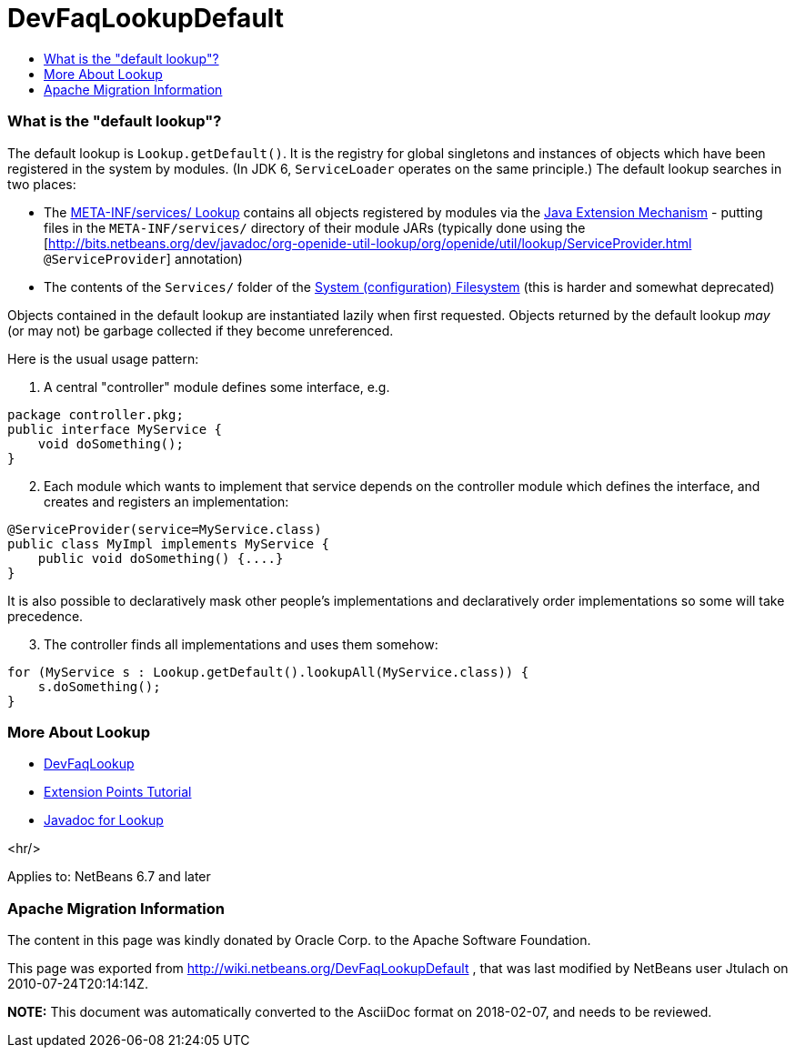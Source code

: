 // 
//     Licensed to the Apache Software Foundation (ASF) under one
//     or more contributor license agreements.  See the NOTICE file
//     distributed with this work for additional information
//     regarding copyright ownership.  The ASF licenses this file
//     to you under the Apache License, Version 2.0 (the
//     "License"); you may not use this file except in compliance
//     with the License.  You may obtain a copy of the License at
// 
//       http://www.apache.org/licenses/LICENSE-2.0
// 
//     Unless required by applicable law or agreed to in writing,
//     software distributed under the License is distributed on an
//     "AS IS" BASIS, WITHOUT WARRANTIES OR CONDITIONS OF ANY
//     KIND, either express or implied.  See the License for the
//     specific language governing permissions and limitations
//     under the License.
//

= DevFaqLookupDefault
:jbake-type: wiki
:jbake-tags: wiki, devfaq, needsreview
:jbake-status: published
:keywords: Apache NetBeans wiki DevFaqLookupDefault
:description: Apache NetBeans wiki DevFaqLookupDefault
:toc: left
:toc-title:
:syntax: true

=== What is the "default lookup"?

The default lookup is `Lookup.getDefault()`.
It is the registry for global singletons and instances of objects which have been registered in the system by modules.
(In JDK 6, `ServiceLoader` operates on the same principle.)
The default lookup searches in two places:

* The link:http://bits.netbeans.org/dev/javadoc/org-openide-util-lookup/org/openide/util/lookup/Lookups.html#metaInfServices(java.lang.ClassLoader)[META-INF/services/ Lookup] contains all objects registered by modules via the link:http://java.sun.com/j2se/1.4/docs/guide/extensions/[Java Extension Mechanism] - putting files in the `META-INF/services/` directory of their module JARs (typically done using the [link:http://bits.netbeans.org/dev/javadoc/org-openide-util-lookup/org/openide/util/lookup/ServiceProvider.html[http://bits.netbeans.org/dev/javadoc/org-openide-util-lookup/org/openide/util/lookup/ServiceProvider.html] `@ServiceProvider`] annotation)
* The contents of the `Services/` folder of the link:DevFaqSystemFilesystem.asciidoc[System (configuration) Filesystem] (this is harder and somewhat deprecated)

Objects contained in the default lookup are instantiated lazily when first requested.  Objects returned by the default lookup _may_ (or may not) be garbage collected if they become unreferenced.

Here is the usual usage pattern:

1. A central "controller" module defines some interface, e.g.

[source,java]
----

package controller.pkg;
public interface MyService {
    void doSomething();
}

----


[start=2]
. Each module which wants to implement that service depends on the controller module which defines the interface, and creates and registers an implementation:

[source,java]
----

@ServiceProvider(service=MyService.class)
public class MyImpl implements MyService {
    public void doSomething() {....}
}

----

It is also possible to declaratively mask other people's implementations and declaratively order implementations so some will take precedence.


[start=3]
. The controller finds all implementations and uses them somehow:

[source,java]
----

for (MyService s : Lookup.getDefault().lookupAll(MyService.class)) {
    s.doSomething();
}

----

=== More About Lookup

* link:DevFaqLookup.asciidoc[DevFaqLookup]
* link:http://bits.netbeans.org/dev/javadoc/usecases.html#usecase-Utilities[Extension Points Tutorial] 
* link:http://bits.netbeans.org/dev/javadoc/org-openide-util-lookup/org/openide/util/Lookup.html[Javadoc for Lookup]

<hr/>

Applies to: NetBeans 6.7 and later

=== Apache Migration Information

The content in this page was kindly donated by Oracle Corp. to the
Apache Software Foundation.

This page was exported from link:http://wiki.netbeans.org/DevFaqLookupDefault[http://wiki.netbeans.org/DevFaqLookupDefault] , 
that was last modified by NetBeans user Jtulach 
on 2010-07-24T20:14:14Z.


*NOTE:* This document was automatically converted to the AsciiDoc format on 2018-02-07, and needs to be reviewed.
